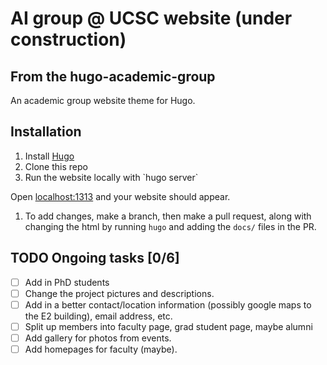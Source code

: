 * AI group @ UCSC website (under construction)

** From the hugo-academic-group

An academic group website theme for Hugo.

** Installation

 1) Install [[https://gohugo.io/][Hugo]]
 2) Clone this repo
 3) Run the website locally with `hugo server`
 Open [[localhost:1313]] and your website should appear.
 4) To add changes, make a branch, then make a pull request, along with changing the html
    by running =hugo= and adding the =docs/= files in the PR.
    
** TODO Ongoing tasks [0/6]
- [ ] Add in PhD students
- [ ] Change the project pictures and descriptions.
- [ ] Add in a better contact/location information (possibly google
  maps to the E2 building), email address, etc. 
- [ ] Split up members into faculty page, grad student page, maybe alumni
- [ ] Add gallery for photos from events.
- [ ] Add homepages for faculty (maybe).

